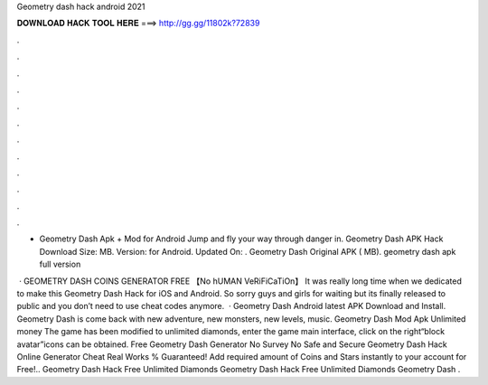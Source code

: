 Geometry dash hack android 2021



𝐃𝐎𝐖𝐍𝐋𝐎𝐀𝐃 𝐇𝐀𝐂𝐊 𝐓𝐎𝐎𝐋 𝐇𝐄𝐑𝐄 ===> http://gg.gg/11802k?72839



.



.



.



.



.



.



.



.



.



.



.



.

- Geometry Dash Apk + Mod for Android Jump and fly your way through danger in. Geometry Dash APK Hack Download Size: MB. Version: for Android. Updated On: . Geometry Dash Original APK ( MB). geometry dash apk full version 

 · GEOMETRY DASH COINS GENERATOR FREE 【No hUMAN VeRiFiCaTiOn】 It was really long time when we dedicated to make this Geometry Dash Hack for iOS and Android. So sorry guys and girls for waiting but its finally released to public and you don’t need to use cheat codes anymore.  · Geometry Dash Android latest APK Download and Install. Geometry Dash is come back with new adventure, new monsters, new levels, music. Geometry Dash Mod Apk Unlimited money The game has been modified to unlimited diamonds, enter the game main interface, click on the right“block avatar”icons can be obtained. Free Geometry Dash Generator No Survey No  Safe and Secure Geometry Dash Hack Online Generator Cheat Real Works % Guaranteed! Add required amount of Coins and Stars instantly to your account for Free!.. Geometry Dash Hack Free Unlimited Diamonds Geometry Dash Hack Free Unlimited Diamonds Geometry Dash .

